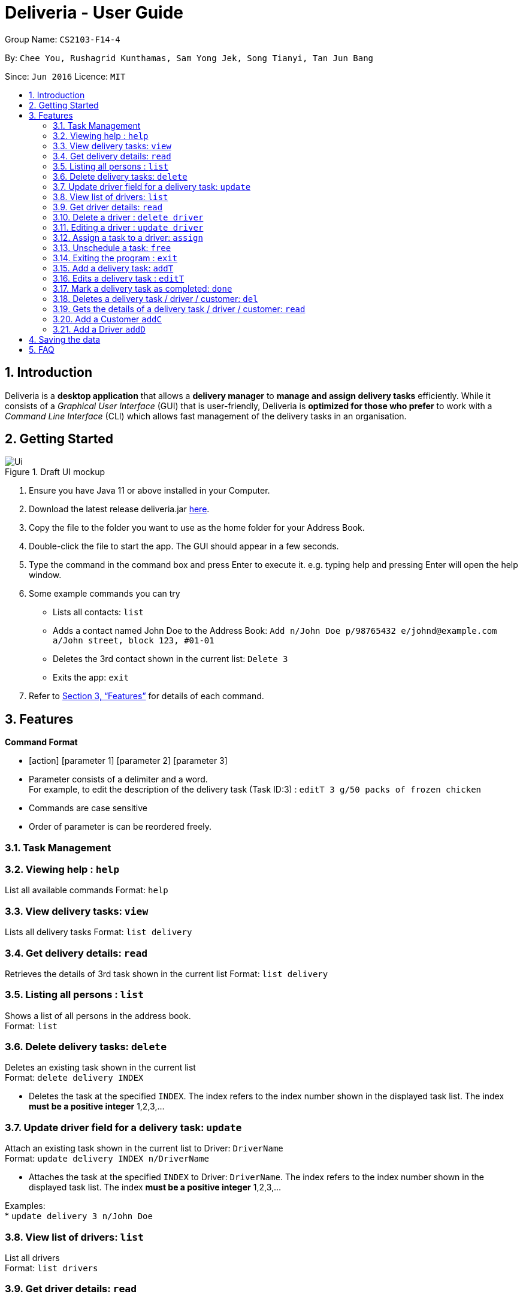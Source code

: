 = Deliveria - User Guide
:site-section: UserGuide
:toc:
:toc-title:
:toc-placement: preamble
:sectnums:
:imagesDir: images
:stylesDir: stylesheets
:xrefstyle: full
:experimental:
ifdef::env-github[]
:tip-caption: :bulb:
:note-caption: :information_source:
endif::[]
:repoURL: https://github.com/se-edu/addressbook-level3

Group Name: `CS2103-F14-4`

By: `Chee You, Rushagrid Kunthamas, Sam Yong Jek, Song Tianyi, Tan Jun Bang`

Since: `Jun 2016`      Licence: `MIT`

== Introduction

Deliveria is a *desktop application* that allows a *delivery manager* to *manage and assign delivery tasks* efficiently. While it consists of a _Graphical User Interface_ (GUI) that is user-friendly, Deliveria is *optimized for those who prefer* to work with a _Command Line Interface_ (CLI) which allows fast management of the delivery tasks in an organisation.

== Getting Started
.Draft UI mockup
image::/images/Ui.png[Ui]
[caption="Figure 1: ",link="/images/Ui.png"]
. Ensure you have Java 11 or above installed in your Computer.
. Download the latest release deliveria.jar https://github.com/AY1920S1-CS2103T-F14-4/main/releases[here].
. Copy the file to the folder you want to use as the home folder for your Address Book.
. Double-click the file to start the app. The GUI should appear in a few seconds.
. Type the command in the command box and press Enter to execute it.
e.g. typing help and pressing Enter will open the help window.
. Some example commands you can try
* Lists all contacts: `list`

* Adds a contact named John Doe to the Address Book: `Add n/John Doe p/98765432 e/johnd@example.com a/John street, block 123, #01-01`

* Deletes the 3rd contact shown in the current list: `Delete 3`

* Exits the app: `exit`

. Refer to <<Features>>  for details of each command.

[[Features]]
== Features

====
*Command Format*

* [action] [parameter 1] [parameter 2] [parameter 3]
* Parameter consists of a delimiter and a word. +
For example, to edit the description of the delivery task (Task ID:3) : `editT 3 g/50 packs of frozen chicken`
* Commands are case sensitive
* Order of parameter is can be reordered freely.
====

=== Task Management


=== Viewing help : `help`

List all available commands
Format: `help`


=== View delivery tasks: `view`

Lists all delivery tasks
Format: `list delivery`

=== Get delivery details: `read`

Retrieves the details of 3rd task shown in the current list
Format: `list delivery`

=== Listing all persons : `list`

Shows a list of all persons in the address book. +
Format: `list`

=== Delete delivery tasks: `delete`
Deletes an existing task shown in the current list +
Format: `delete delivery INDEX`

****
* Deletes the task at the specified `INDEX`. The index refers to the index number shown in the displayed task list. The index *must be a positive integer* 1,2,3,...
****

=== Update driver field for a delivery task: `update`

Attach an existing task shown in the current list to Driver: `DriverName` +
Format: `update delivery INDEX n/DriverName`

****
* Attaches the task at the specified `INDEX` to Driver: `DriverName`. The index refers to the index number shown in the displayed task list. The index *must be a positive integer* 1,2,3,...
****

Examples: +
* `update delivery 3 n/John Doe`

=== View list of drivers: `list`

List all drivers +
Format: `list drivers`

=== Get driver details: `read`

Retrieves the details of an existing driver shown in current list +
Format: `read driver INDEX`

****
* Retrives the details of driver at specified `INDEX`. The index refers to the index number shown in the displayed driver list. The index *must be a positive integer* 1,2,3,...
****

=== Delete a driver : `delete driver`

Deletes the specified driver from the driver list. +
Format: `delete driver INDEX`

****
* Deletes the driver at the specified `INDEX`.
* The driver cannot be deleted if it's already assigned to a task.
* The index refers to the index numbers shown in the displayed driver's list.
* The index *must be a positive integer* 1, 2, 3, ..
****

Examples:

* `list` +
`delete driver 2` +
Deletes the 2nd driver in the address book.
* `find Betsy` +
`delete 1` +
Deletes the 1st person in the results of the `find` command.



=== Editing a driver : `update driver`

Edits an existing driver in the address book. +
Format: `update driver INDEX [n/NAME] [p/PHONE] [e/EMAIL] [a/ADDRESS] [t/TAG]...`

****
* Edits the driver at the specified `INDEX`. The index refers to the index number shown in the displayed person list. The index *must be a positive integer* 1, 2, 3, ...
* At least one of the optional fields must be provided.
* Existing values will be updated to the input values.
****

Examples:

* `edit 1 p/91234567 e/johndoe@example.com` +
Edits the phone number and email address of the 1st person to be `91234567` and `johndoe@example.com` respectively.
* `edit 2 n/Betsy Crower t/` +
Edits the name of the 2nd person to be `Betsy Crower` and clears all existing tags.


// tag::assign-command[]
=== Assign a task to a driver: `assign`

Assign an existing task a driver with a proposed time. +
Format: `assign [force] t/TASK_ID d/DRIVER_ID at/hMM - hMM`

****
* You cannot assign a time that clashes with the driver's existing schedule, or is outside their working hours
* If there is an earlier time slot that the driver is available,
the program will suggest the earlier time slot +
    - Use `assign force` to dismiss the suggestion and add the proposed time to the task
* The ID is a positive integer
****

Examples:

* `assign t/1 d/1 at/900-1200` +
Schedule task #1 from 11 am to 12 pm, and assign it to driver #1.

* `assign force t/2 d/1 at/1600-1700` +
Schedule task #2 from 4 pm to 5 pm, and assign it to driver #1 regardless the existence of an earlier time slot.
// end::assign-command[]


// tag::free-command[]
=== Unschedule a task: `free`

Remove the time slot and driver from a task, and free the driver from this time slot in their schedule. +
Format: `free t/TASK_ID`

****
* You cannot free a task that has no driver or time slot assigned to it.
****

Examples:

* `free t/1` +
Remove the assigned driver and time slot from the task, and free the driver's schedule.
// end::free-command[]


=== Exiting the program : `exit`

Exits the program. +
Format: `exit`

=== Add a delivery task: `addT`

Adds a delivery task to the task manager. +
Format: `addT [g/DESCRIPTION OF GOODS] [c/CUSTOMER ID] [dt/DATE OF DELIVERY]`

****
* DATE OF DELIVERY must be today onwards. Date format: d/M/yyyy.
* All fields are compulsory.
****

Examples:

* `addT g/100 frozon boxes of red grouper c/13 dt/10/12/2019`
* `addT g/1x washing machine c/10 dt/12/1/2020`

=== Edits a delivery task : `editT`

Edits a existing delivery task in the task manager. +
Format: `editT [TASK ID] [g/DESCRIPTION OF GOODS] [c/CUSTOMER ID] [dt/DATE OF DELIVERY]`

****
* Edited DATE OF DELIVERY must be today onwards. Date format: d/M/yyyy.
* Only indicate fields that you want to change.
****

Examples:

* `editT 3 g/50 frozen boxes of catfish` +
Edits the description of the task (Task ID: 3) to be `50 frozen boxes of catfish`.
* `editT 5 c/2 dt/10/12/2019` +
Edits the customer and date of delivery of the task (Task ID: 5) to be `Customer (Customer ID: 2)` and `10/12/2019` respectively.

=== Mark a delivery task as completed: `done`

Mark a delivery task as completed. +
Format: `done [TASK ID]`

****
* Only tasks that are ONGOING can be marked as COMPLETED. ONGOING tasks refer to tasks with assigned drivers.
****

Examples:

* `done 2` +
Marks the delivery task with Task ID 2 as COMPLETED.

=== Deletes a delivery task / driver / customer: `del`

Deletes a task / driver / customer from its respective managers. +
Format: `del [c/CUSTOMER ID]` | `del [t/DRIVER ID]` | `del [t/TASK ID]`

****
* Cannot delete a delivery task that is on-going. Remove the driver from the task first before deleting.
* Cannot delete a driver that is assigned to a on-going task. Remove the driver from the task first before deleting.
****

Examples:

* `del t/1` +
Deletes task (Task ID: 1) from the task manager.
* `del d/2` +
Deletes driver (Driver ID: 2) from the driver manager.

=== Gets the details of a delivery task / driver / customer: `read`

Gets the details a task / driver / customer. +
Format: `read [c/CUSTOMER ID]` | `del [t/DRIVER ID]` | `del [t/TASK ID]`

Examples:

* `read t/3` +
Gets the details of task (Task ID: 3).
* `read d/2` +
Gets the details of driver (Driver ID: 2).

=== Add a Customer `addC`

Adds customer to the customer manager. +
Format: `addC [n/NAME] [p/PHONE] [e/EMAIL] [a/ADDRESS] [t/TAGS]`

****
* All fields are compulsory.
****

Examples:

* `addC n/John Doe p/98765432 e/johnd@example.com a/311, Clementi Ave 2, #02-25 t/friends`

=== Add a Driver `addD`

Adds driver to the driver manager. +
Format: `addD [n/NAME] [p/PHONE] [e/EMAIL] [a/ADDRESS] [t/TAGS]`

****
* All fields are compulsory.
****

Examples:

* `addD n/John Doe p/98765432 e/johnd@example.com a/311, Clementi Ave 2, #02-25 t/friends`

== Saving the data

Deliveria data are saved in the hard disk automatically after any command that changes the data. +
There is no need to save manually.

== FAQ

*Q*: How do I transfer my data to another Computer? +
*A*: Install the app in the other computer and overwrite the empty data file it creates with the file that contains the data of your previous Address Book folder.

*Q*: Where is the saved file at? +
*A*:  It is located in the same folder where the .jar file is. There will be a folder called `data`.

*Q*: How do I know the list of commands? +
*A*: The `help` command will give a list of available commands.

